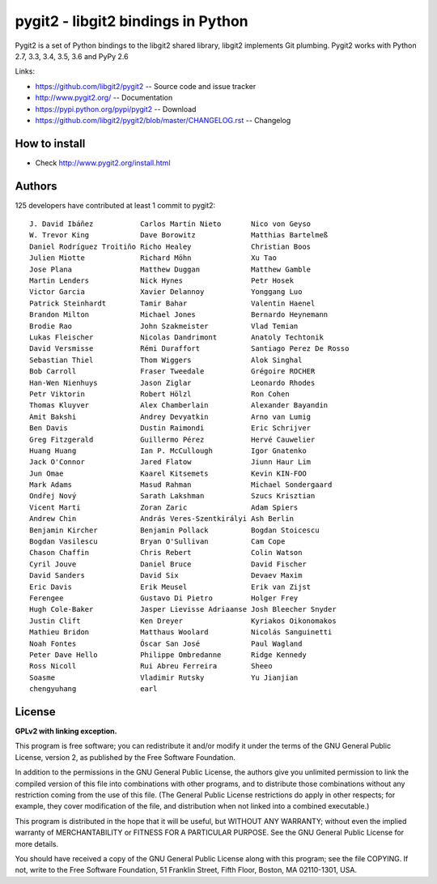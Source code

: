 ######################################################################
pygit2 - libgit2 bindings in Python
######################################################################

.. image:: https://travis-ci.org/libgit2/pygit2.svg?branch=master
   :target: http://travis-ci.org/libgit2/pygit2

.. image:: https://ci.appveyor.com/api/projects/status/edmwc0dctk5nacx0/branch/master?svg=true
   :target: https://ci.appveyor.com/project/jdavid/pygit2/branch/master

Pygit2 is a set of Python bindings to the libgit2 shared library, libgit2
implements Git plumbing.  Pygit2 works with Python 2.7, 3.3, 3.4, 3.5, 3.6
and PyPy 2.6

Links:

- https://github.com/libgit2/pygit2 -- Source code and issue tracker
- http://www.pygit2.org/ -- Documentation
- https://pypi.python.org/pypi/pygit2 -- Download
- https://github.com/libgit2/pygit2/blob/master/CHANGELOG.rst -- Changelog

How to install
==============

- Check http://www.pygit2.org/install.html


Authors
==============

125 developers have contributed at least 1 commit to pygit2::

  J. David Ibáñez           Carlos Martín Nieto       Nico von Geyso
  W. Trevor King            Dave Borowitz             Matthias Bartelmeß
  Daniel Rodríguez Troitiño Richo Healey              Christian Boos
  Julien Miotte             Richard Möhn              Xu Tao
  Jose Plana                Matthew Duggan            Matthew Gamble
  Martin Lenders            Nick Hynes                Petr Hosek
  Victor Garcia             Xavier Delannoy           Yonggang Luo
  Patrick Steinhardt        Tamir Bahar               Valentin Haenel
  Brandon Milton            Michael Jones             Bernardo Heynemann
  Brodie Rao                John Szakmeister          Vlad Temian
  Lukas Fleischer           Nicolas Dandrimont        Anatoly Techtonik
  David Versmisse           Rémi Duraffort            Santiago Perez De Rosso
  Sebastian Thiel           Thom Wiggers              Alok Singhal
  Bob Carroll               Fraser Tweedale           Grégoire ROCHER
  Han-Wen Nienhuys          Jason Ziglar              Leonardo Rhodes
  Petr Viktorin             Robert Hölzl              Ron Cohen
  Thomas Kluyver            Alex Chamberlain          Alexander Bayandin
  Amit Bakshi               Andrey Devyatkin          Arno van Lumig
  Ben Davis                 Dustin Raimondi           Eric Schrijver
  Greg Fitzgerald           Guillermo Pérez           Hervé Cauwelier
  Huang Huang               Ian P. McCullough         Igor Gnatenko
  Jack O'Connor             Jared Flatow              Jiunn Haur Lim
  Jun Omae                  Kaarel Kitsemets          Kevin KIN-FOO
  Mark Adams                Masud Rahman              Michael Sondergaard
  Ondřej Nový               Sarath Lakshman           Szucs Krisztian
  Vicent Marti              Zoran Zaric               Adam Spiers
  Andrew Chin               András Veres-Szentkirályi Ash Berlin
  Benjamin Kircher          Benjamin Pollack          Bogdan Stoicescu
  Bogdan Vasilescu          Bryan O'Sullivan          Cam Cope
  Chason Chaffin            Chris Rebert              Colin Watson
  Cyril Jouve               Daniel Bruce              David Fischer
  David Sanders             David Six                 Devaev Maxim
  Eric Davis                Erik Meusel               Erik van Zijst
  Ferengee                  Gustavo Di Pietro         Holger Frey
  Hugh Cole-Baker           Jasper Lievisse Adriaanse Josh Bleecher Snyder
  Justin Clift              Ken Dreyer                Kyriakos Oikonomakos
  Mathieu Bridon            Matthaus Woolard          Nicolás Sanguinetti
  Noah Fontes               Óscar San José            Paul Wagland
  Peter Dave Hello          Philippe Ombredanne       Ridge Kennedy
  Ross Nicoll               Rui Abreu Ferreira        Sheeo
  Soasme                    Vladimir Rutsky           Yu Jianjian
  chengyuhang               earl


License
==============

**GPLv2 with linking exception.**

This program is free software; you can redistribute it and/or
modify it under the terms of the GNU General Public License,
version 2, as published by the Free Software Foundation.

In addition to the permissions in the GNU General Public License,
the authors give you unlimited permission to link the compiled
version of this file into combinations with other programs,
and to distribute those combinations without any restriction
coming from the use of this file.  (The General Public License
restrictions do apply in other respects; for example, they cover
modification of the file, and distribution when not linked into
a combined executable.)

This program is distributed in the hope that it will be useful,
but WITHOUT ANY WARRANTY; without even the implied warranty of
MERCHANTABILITY or FITNESS FOR A PARTICULAR PURPOSE.  See the
GNU General Public License for more details.

You should have received a copy of the GNU General Public License
along with this program; see the file COPYING.  If not, write to
the Free Software Foundation, 51 Franklin Street, Fifth Floor,
Boston, MA 02110-1301, USA.


